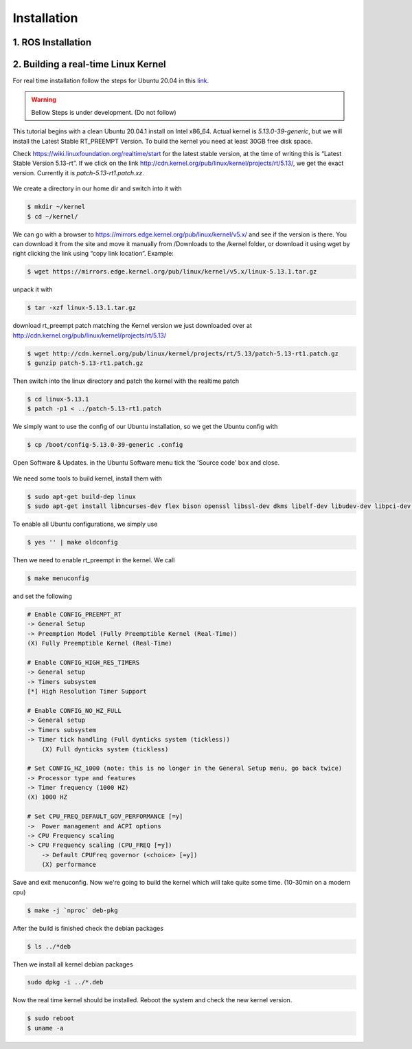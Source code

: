 Installation
============

1. ROS Installation
-------------------

2. Building a real-time Linux Kernel
------------------------------------
For real time installation follow the steps for Ubuntu 20.04 in this `link <https://frankaemika.github.io/docs/installation_linux.html#setting-up-the-real-time-kernel>`_.


.. warning::

    Bellow Steps is under development. (Do not follow)

This tutorial begins with a clean Ubuntu 20.04.1 install on Intel x86_64. Actual kernel is `5.13.0-39-generic`, 
but we will install the Latest Stable RT_PREEMPT Version. To build the kernel you need at least 30GB free disk space.

Check https://wiki.linuxfoundation.org/realtime/start for the latest stable version, at the time of writing this is 
“Latest Stable Version 5.13-rt”. If we click on the link http://cdn.kernel.org/pub/linux/kernel/projects/rt/5.13/, 
we get the exact version. Currently it is `patch-5.13-rt1.patch.xz`.

.. figure:: /_static/installation/kernel_list.png
    :width: 600px
    :align: center

We create a directory in our home dir and switch into it with

.. code-block:: bash

    $ mkdir ~/kernel
    $ cd ~/kernel/

We can go with a browser to https://mirrors.edge.kernel.org/pub/linux/kernel/v5.x/ and see if the version is there. 
You can download it from the site and move it manually from /Downloads to the /kernel folder, or download it using 
wget by right clicking the link using “copy link location”. Example:

.. code-block:: bash

    $ wget https://mirrors.edge.kernel.org/pub/linux/kernel/v5.x/linux-5.13.1.tar.gz

unpack it with

.. code-block:: bash

    $ tar -xzf linux-5.13.1.tar.gz


download rt_preempt patch matching the Kernel version we just downloaded over at
http://cdn.kernel.org/pub/linux/kernel/projects/rt/5.13/

.. code-block:: bash

    $ wget http://cdn.kernel.org/pub/linux/kernel/projects/rt/5.13/patch-5.13-rt1.patch.gz
    $ gunzip patch-5.13-rt1.patch.gz

Then switch into the linux directory and patch the kernel with the realtime patch

.. code-block:: bash

    $ cd linux-5.13.1
    $ patch -p1 < ../patch-5.13-rt1.patch

We simply want to use the config of our Ubuntu installation, so we get the Ubuntu config with

.. code-block:: bash

    $ cp /boot/config-5.13.0-39-generic .config

Open Software & Updates. in the Ubuntu Software menu tick the 'Source code' box and close.

.. figure:: /_static/installation/software_update.png
    :width: 600px
    :align: center

We need some tools to build kernel, install them with

.. code-block:: bash

    $ sudo apt-get build-dep linux
    $ sudo apt-get install libncurses-dev flex bison openssl libssl-dev dkms libelf-dev libudev-dev libpci-dev libiberty-dev autoconf fakeroot

To enable all Ubuntu configurations, we simply use

.. code-block:: bash

    $ yes '' | make oldconfig

Then we need to enable rt_preempt in the kernel. We call

.. code-block:: bash

    $ make menuconfig

and set the following

.. code-block:: bash

    # Enable CONFIG_PREEMPT_RT
    -> General Setup
    -> Preemption Model (Fully Preemptible Kernel (Real-Time))
    (X) Fully Preemptible Kernel (Real-Time)

    # Enable CONFIG_HIGH_RES_TIMERS
    -> General setup
    -> Timers subsystem
    [*] High Resolution Timer Support

    # Enable CONFIG_NO_HZ_FULL
    -> General setup
    -> Timers subsystem
    -> Timer tick handling (Full dynticks system (tickless))
        (X) Full dynticks system (tickless)

    # Set CONFIG_HZ_1000 (note: this is no longer in the General Setup menu, go back twice)
    -> Processor type and features
    -> Timer frequency (1000 HZ)
    (X) 1000 HZ

    # Set CPU_FREQ_DEFAULT_GOV_PERFORMANCE [=y]
    ->  Power management and ACPI options
    -> CPU Frequency scaling
    -> CPU Frequency scaling (CPU_FREQ [=y])
        -> Default CPUFreq governor (<choice> [=y])
        (X) performance


Save and exit menuconfig. Now we're going to build the kernel which will take quite some time. (10-30min on a modern cpu)

.. code-block:: bash

    $ make -j `nproc` deb-pkg

After the build is finished check the debian packages

.. code-block:: bash

    $ ls ../*deb

Then we install all kernel debian packages

.. code-block:: bash

    sudo dpkg -i ../*.deb

Now the real time kernel should be installed. Reboot the system and check the new kernel version.

.. code-block:: bash

    $ sudo reboot
    $ uname -a
